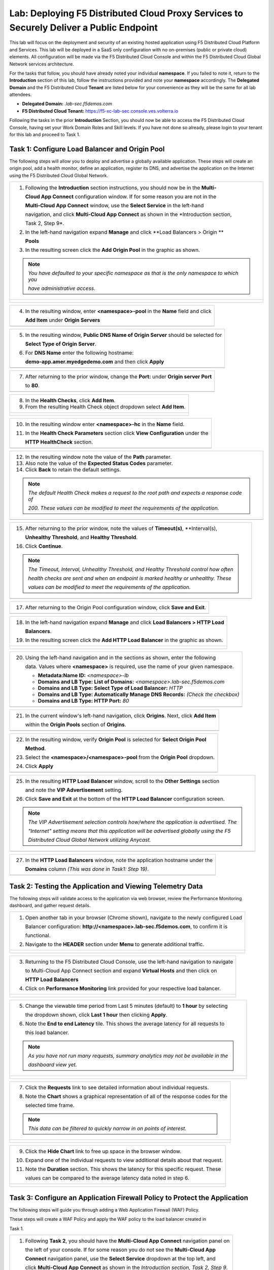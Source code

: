 Lab: Deploying F5 Distributed Cloud Proxy Services to Securely Deliver a Public Endpoint
==========================================================================================

This lab will focus on the deployment and security of an existing hosted application using F5 
Distributed Cloud Platform and Services.  This lab will be deployed in a SaaS only 
configuration with no on-premises (public or private cloud) elements.  All configuration
will be made via the F5 Distributed Cloud Console and within the F5 Distributed Cloud Global
Network services architecture.

For the tasks that follow, you should have already noted your individual **namespace**. If you
failed to note it, return to the **Introduction** section of this lab, follow the instructions
provided and note your **namespace** accordingly. The **Delegated Domain** and the F5 
Distributed Cloud **Tenant** are listed below for your convenience as they will be the same for
all lab attendees.

* **Delegated Domain:** *.lab-sec.f5demos.com* 
* **F5 Distributed Cloud Tenant:** https://f5-xc-lab-sec.console.ves.volterra.io 

Following the tasks in the prior **Introduction** Section, you should now be able to access the
F5 Distributed Cloud Console, having set your Work Domain Roles and Skill levels. If you have
not done so already, please login to your tenant for this lab and proceed to Task 1.

Task 1: Configure Load Balancer and Origin Pool
~~~~~~~~~~~~~~~~~~~~~~~~~~~~~~~~~~~~~~~~~~~~~~~

The following steps will allow you to deploy and advertise a globally available application.
These steps will create an origin pool, add a health monitor, define an application, register
its DNS, and advertise the application on the Internet using the F5 Distributed Cloud Global
Network.

+----------------------------------------------------------------------------------------------+
| 1. Following the **Introduction** section  instructions, you should now be in the **Multi-** |
|                                                                                              |
|    **Cloud App Connect** configuration window. If for some reason you are not in the         |
|                                                                                              |
|    **Multi-Cloud App Connect** window, use the **Select Service** in the left-hand           |
|                                                                                              |
|    navigation, and click **Multi-Cloud App Connect** as shown in the *Introduction section,  |
|                                                                                              |
|    Task 2, Step 9*.                                                                          |
|                                                                                              |
| 2. In the left-hand navigation expand **Manage** and click **Load Balancers > Origin **      |
|                                                                                              |
|    **Pools**                                                                                 |
|                                                                                              |
| 3. In the resulting screen click the **Add Origin Pool** in the graphic as shown.            |
|                                                                                              |
| .. note::                                                                                    |
|    *You have defaulted to your specific namespace as that is the only namespace to which you*|
|                                                                                              |
|    *have administrative access.*                                                             |
+----------------------------------------------------------------------------------------------+
| |lab001|                                                                                     |
|                                                                                              |
| |lab002|                                                                                     |
+----------------------------------------------------------------------------------------------+

+----------------------------------------------------------------------------------------------+
| 4. In the resulting window, enter **<namespace>-pool** in the **Name** field and click       |
|                                                                                              |
|    **Add Item** under **Origin Servers**                                                     |
+----------------------------------------------------------------------------------------------+
| |lab003|                                                                                     |
+----------------------------------------------------------------------------------------------+

+----------------------------------------------------------------------------------------------+
| 5. In the resulting window, **Public DNS Name of Origin Server** should be selected for      |
|                                                                                              |
|    **Select Type of Origin Server**.                                                         |
|                                                                                              |
| 6. For **DNS Name** enter the following hostname:                                            |
|                                                                                              |
|    **demo-app.amer.myedgedemo.com** and then click **Apply**                                 |
+----------------------------------------------------------------------------------------------+
| |lab004|                                                                                     |
+----------------------------------------------------------------------------------------------+

+----------------------------------------------------------------------------------------------+
| 7. After returning to the prior window, change the **Port:** under **Origin server Port**    |
|                                                                                              |
|    to **80**.                                                                                |
+----------------------------------------------------------------------------------------------+
| |lab005|                                                                                     |
+----------------------------------------------------------------------------------------------+

+----------------------------------------------------------------------------------------------+
| 8. In the **Health Checks**, click **Add Item**.                                             |
|                                                                                              |
| 9. From the resulting Health Check object dropdown select **Add Item**.                      |
+----------------------------------------------------------------------------------------------+
| |lab006|                                                                                     |
|                                                                                              |
| |lab007|                                                                                     |
+----------------------------------------------------------------------------------------------+

+----------------------------------------------------------------------------------------------+
| 10. In the resulting window enter **<namespace>-hc** in the **Name** field.                  |
|                                                                                              |
| 11. In the **Health Check Parameters** section click **View Configuration** under the        |
|                                                                                              |
|     **HTTP HealthCheck** section.                                                            |
+----------------------------------------------------------------------------------------------+
| |lab008|                                                                                     |
+----------------------------------------------------------------------------------------------+

+----------------------------------------------------------------------------------------------+
| 12. In the resulting window note the value of the **Path** parameter.                        |
|                                                                                              |
| 13. Also note the value of the **Expected Status Codes** parameter.                          |
|                                                                                              |
| 14. Click **Back** to retain the default settings.                                           |
|                                                                                              |
| .. note::                                                                                    |
|    *The default Health Check makes a request to the root path and expects a response code of*|
|                                                                                              |
|    *200. These values can be modified to meet the requirements of the application.*          |
+----------------------------------------------------------------------------------------------+
| |lab009|                                                                                     |
+----------------------------------------------------------------------------------------------+

+----------------------------------------------------------------------------------------------+
| 15. After returning to the prior window, note the values of **Timeout(s)**, **Interval(s),   |
|                                                                                              |
|     **Unhealthy Threshold**, and **Healthy Threshold**.                                      |
|                                                                                              |
| 16. Click **Continue**.                                                                      |
|                                                                                              |
| .. note::                                                                                    |
|    *The Timeout, Interval, Unhealthy Threshold, and Healthy Threshold control how often*     |
|                                                                                              |
|    *health checks are sent and when an endpoint is marked healthy or unhealthy.  These*      |
|                                                                                              |
|    *values can be modified to meet the requirements of the application.*                     |
+----------------------------------------------------------------------------------------------+
| |lab010|                                                                                     |
+----------------------------------------------------------------------------------------------+

+----------------------------------------------------------------------------------------------+
| 17. After returning to the Origin Pool configuration window, click **Save and Exit**.        |
+----------------------------------------------------------------------------------------------+
| |lab011|                                                                                     |
+----------------------------------------------------------------------------------------------+

+----------------------------------------------------------------------------------------------+
| 18. In the left-hand navigation expand **Manage** and click **Load Balancers > HTTP Load**   |
|                                                                                              |
|     **Balancers**.                                                                           |
|                                                                                              |
| 19. In the resulting screen click the **Add HTTP Load Balancer** in the graphic as shown.    |
+----------------------------------------------------------------------------------------------+
| |lab012|                                                                                     |
|                                                                                              |
| |lab013|                                                                                     |
+----------------------------------------------------------------------------------------------+

+----------------------------------------------------------------------------------------------+
| 20. Using the left-hand navigation and in the sections as shown, enter the following         |
|                                                                                              |
|     data. Values where **<namespace>** is required, use the name of your given namespace.    |
|                                                                                              |
|     * **Metadata:Name ID:**  *<namespace>-lb*                                                |
|     * **Domains and LB Type: List of Domains:** *<namespace>.lab-sec.f5demos.com*            |
|     * **Domains and LB Type: Select Type of Load Balancer:** *HTTP*                          |
|     * **Domains and LB Type: Automatically Manage DNS Records:** *(Check the checkbox)*      |
|     * **Domains and LB Type: HTTP Port:** *80*                                               |
+----------------------------------------------------------------------------------------------+
| |lab014|                                                                                     |
+----------------------------------------------------------------------------------------------+

+----------------------------------------------------------------------------------------------+
| 21. In the current window's left-hand navigation, click **Origins**. Next, click **Add Item**|
|                                                                                              |
|     within the **Origin Pools** section of **Origins**.                                      |
+----------------------------------------------------------------------------------------------+
| |lab015|                                                                                     |
+----------------------------------------------------------------------------------------------+

+----------------------------------------------------------------------------------------------+
| 22. In the resulting window, verify **Origin Pool** is selected for **Select Origin Pool**   |
|                                                                                              |
|     **Method**.                                                                              |
|                                                                                              |
| 23. Select the **<namespace>/<namespace>-pool** from the **Origin Pool**  dropdown.          |
|                                                                                              |
| 24. Click **Apply**                                                                          |
+----------------------------------------------------------------------------------------------+
| |lab016|                                                                                     |
+----------------------------------------------------------------------------------------------+

+----------------------------------------------------------------------------------------------+
| 25. In the resulting **HTTP Load Balancer** window, scroll to the **Other Settings** section |
|                                                                                              |
|     and note the **VIP Advertisement** setting.                                              |
|                                                                                              |
| 26. Click **Save and Exit** at the bottom of the **HTTP Load Balancer** configuration screen.|
|                                                                                              |
| .. note::                                                                                    |
|    *The VIP Advertisement selection controls how/where the application is advertised. The*   |
|                                                                                              |
|    *"Internet" setting means that this application will be advertised globally using the F5* |
|                                                                                              |
|    *Distributed Cloud Global Network utilizing Anycast.*                                     |
+----------------------------------------------------------------------------------------------+
| |lab017|                                                                                     |
+----------------------------------------------------------------------------------------------+

+----------------------------------------------------------------------------------------------+
| 27. In the **HTTP Load Balancers** window, note the application hostname under the           |
|                                                                                              |
|     **Domains** column *(This was done in Task1: Step 19)*.                                  |
|                                                                                              |
+----------------------------------------------------------------------------------------------+
| |lab018|                                                                                     |
+----------------------------------------------------------------------------------------------+

Task 2: Testing the Application and Viewing Telemetry Data
~~~~~~~~~~~~~~~~~~~~~~~~~~~~~~~~~~~~~~~~~~~~~~~~~~~~~~~~~~

The following steps will validate access to the application via web browser, review the 
Performance Monitoring dashboard, and gather request details.

+----------------------------------------------------------------------------------------------+
| 1. Open another tab in your browser (Chrome shown), navigate to the newly configured Load    |
|                                                                                              |
|    Balancer configuration: **http://<namespace>.lab-sec.f5demos.com**, to confirm it is      |
|                                                                                              |
|    functional.                                                                               |
|                                                                                              |
| 2. Navigate to the **HEADER** section under **Menu** to generate additional traffic.         |
+----------------------------------------------------------------------------------------------+
| |lab019|                                                                                     |
|                                                                                              |
| |lab020|                                                                                     |
+----------------------------------------------------------------------------------------------+

+----------------------------------------------------------------------------------------------+
| 3. Returning to the F5 Distributed Cloud Console, use the left-hand navigation to navigate   |
|                                                                                              |
|    to Multi-Cloud App Connect section and expand **Virtual Hosts** and then click on         |
|                                                                                              |
|    **HTTP Load Balancers**                                                                   |
|                                                                                              |
| 4. Click on **Performance Monitoring** link provided for your respective load balancer.      |
|                                                                                              |
+----------------------------------------------------------------------------------------------+
| |lab021|                                                                                     |
|                                                                                              |
| |lab022|                                                                                     |
+----------------------------------------------------------------------------------------------+

+----------------------------------------------------------------------------------------------+
| 5. Change the viewable time period from Last 5 minutes (default) to **1 hour** by selecting  |
|                                                                                              |
|    the dropdown shown, click **Last 1 hour** then clicking **Apply**.                        |
|                                                                                              |
| 6. Note the **End to end Latency** tile.  This shows the average latency for all requests to |
|                                                                                              |
|    this load balancer.                                                                       |
|                                                                                              |
| .. note::                                                                                    |
|    *As you have not run many requests, summary analytics may not be available in the*        |
|                                                                                              |
|    *dashboard view yet.*                                                                     |
+----------------------------------------------------------------------------------------------+
| |lab023|                                                                                     |
|                                                                                              |
| |lab024|                                                                                     |
+----------------------------------------------------------------------------------------------+

+----------------------------------------------------------------------------------------------+
| 7. Click the **Requests** link to see detailed information about individual requests.        |
|                                                                                              |
| 8. Note the **Chart** shows a graphical representation of all of the response codes for the  |
|                                                                                              |
|    selected time frame.                                                                      |
|                                                                                              |
| .. note::                                                                                    |
|    *This data can be filtered to quickly narrow in on points of interest.*                   |
+----------------------------------------------------------------------------------------------+
| |lab025|                                                                                     |
|                                                                                              |
| |lab026|                                                                                     |
+----------------------------------------------------------------------------------------------+

+----------------------------------------------------------------------------------------------+
| 9. Click the **Hide Chart** link to free up space in the browser window.                     |
|                                                                                              |
| 10. Expand one of the individual requests to view additional details about that request.     |
|                                                                                              |
| 11. Note the **Duration** section.  This shows the latency for this specific request.  These |
|                                                                                              |
|     values can be compared to the average latency data noted in step 6.                      |
+----------------------------------------------------------------------------------------------+
| |lab027|                                                                                     |
|                                                                                              |
| |lab028|                                                                                     |
+----------------------------------------------------------------------------------------------+

Task 3: Configure an Application Firewall Policy to Protect the Application
~~~~~~~~~~~~~~~~~~~~~~~~~~~~~~~~~~~~~~~~~~~~~~~~~~~~~~~~~~~~~~~~~~~~~~~~~~~

The following steps will guide you through adding a Web Application Firewall (WAF) Policy.

These steps will create a WAF Policy and apply the WAF policy to the load balancer created in 

Task 1.

+----------------------------------------------------------------------------------------------+
| 1. Following **Task 2**, you should have the **Multi-Cloud App Connect** navigation panel on |
|                                                                                              |
|    the left of your console.  If for some reason you do not see the **Multi-Cloud App**      |
|                                                                                              |
|    **Connect** navigation panel, use the **Select Service** dropdown at the top left, and    |
|                                                                                              |
|    click **Multi-Cloud App Connect** as shown in the *Introduction section, Task 2, Step 9*. |
|                                                                                              |
| 2. In the left-hand navigation expand **Security** and click **App Firewall**.               |
|                                                                                              |
| 3. On the resulting page click **Add App Firewall**                                          | 
+----------------------------------------------------------------------------------------------+
| |lab029|                                                                                     |
|                                                                                              |
| |lab030|                                                                                     |
+----------------------------------------------------------------------------------------------+

+----------------------------------------------------------------------------------------------+
| 4. In the resulting window's **Metadata** section enter **<namespace>-appfw** for the        |
|                                                                                              |
|    **Name**.                                                                                 |
|                                                                                              |
| 5. Under **Enforcement Mode**, change the mode to **Blocking**.                              |
|                                                                                              |
| 6. Leaving all other values as default, scroll to the bottom and click **Save and Exit**.    |
+----------------------------------------------------------------------------------------------+
| |lab031|                                                                                     |
|                                                                                              |
| |lab032|                                                                                     |
+----------------------------------------------------------------------------------------------+

+----------------------------------------------------------------------------------------------+
| 7. In the left-hand navigation expand **Manage** and click **Load Balancers > HTTP **        |
|                                                                                              |
|    **Load Balancers**                                                                        |
|                                                                                              |
| 8. On the resulting page find the HTTP Load Balancer created in **Task 1**                   |
|                                                                                              |
|    *(<namespace>-lb)*.  Click the ellipsis under Actions and select **Manage Configuration**.|
+----------------------------------------------------------------------------------------------+
| |lab033|                                                                                     |
|                                                                                              |
| |lab034|                                                                                     |
+----------------------------------------------------------------------------------------------+

+----------------------------------------------------------------------------------------------+
| 9. On the resulting page click **Edit Configuration**.                                       |
|                                                                                              |
| 10. Click **Web Application Firewall** in the left-hand navigation.                          |  
+----------------------------------------------------------------------------------------------+
| |lab035|                                                                                     |
|                                                                                              |
| |lab036|                                                                                     |
+----------------------------------------------------------------------------------------------+


+----------------------------------------------------------------------------------------------+
| 11. Under the **Web Application Firewall** section select **Enable** from the **Web**
|                                                                                              |
|     **Application Firewall (WAF)** dropdown.                                                 |
|                                                                                              |
| 12. Select the Web Application Firewall name that you created in *Steps 1-6* of this task    |
|                                                                                              |
|     *(<namespace>-appfw)* from the **Enable** dropdown.                                      |
|                                                                                              |
| 13. Scroll to the bottom of the page and click **Save and Exit**                             |
+----------------------------------------------------------------------------------------------+
| |lab037|                                                                                     |
|                                                                                              |
| |lab038|                                                                                     |
+----------------------------------------------------------------------------------------------+


Task 4. Test the Application Firewall and View Security Events
~~~~~~~~~~~~~~~~~~~~~~~~~~~~~~~~~~~~~~~~~~~~~~~~~~~~~~~~~~~~~~

The following steps will test and validate the Web Application Firewall, review the  Security
Monitoring dashboard, and gather security event details.

+----------------------------------------------------------------------------------------------+
| 1. Open another tab in your browser (Chrome shown), navigate to the newly configured Load    |
|                                                                                              |
|    Balancer configuration: **http://<namespace>.lab-sec.f5demos.com**, to confirm it is      |
|                                                                                              |
|    functional.                                                                               |
|                                                                                              |
| 2. Using some of the sample attacks below, add the URI path & variables to your application  |
|                                                                                              |
|    to generate security event data.                                                          |
|                                                                                              |
|    * /?cmd=cat%20/etc/passwd                                                                 |
|    * /product?id=4%20OR%201=1                                                                |
|    * /cart?search=aaa'><script>prompt('Please+enter+your+password');</script>                |
|                                                                                              |
| .. note::                                                                                    |
|    *The web application firewall is blocking these requests to protect the application.*     |
|                                                                                              |
|    *The block page can be customized to provide additional information.*                     |
+----------------------------------------------------------------------------------------------+
| |lab039|                                                                                     |
+----------------------------------------------------------------------------------------------+

+----------------------------------------------------------------------------------------------+
| 3. Returning to the F5 Distributed Cloud Console, use the left-hand navigation to navigate   |
|                                                                                              |
|    to Multi-Cloud App Connect setion and expand **Virtual Hosts** and click on **HTTP Load   |
|                                                                                              |
|    Balancers**.                                                                              |
|                                                                                              |
| 4. Click on the **Security Monitoring** link for your respective load balancer.              |
+----------------------------------------------------------------------------------------------+
| |lab040|                                                                                     |
|                                                                                              |
| |lab041|                                                                                     |
+----------------------------------------------------------------------------------------------+

+----------------------------------------------------------------------------------------------+
| 5. From the **Dashboard** view, using the horizontal navigation, click **Security Events**.  |
|                                                                                              |
| 8. Note the **Chart** shows a graphical representation of all of the response codes for the  |
|                                                                                              |
|    selected time frame.                                                                      |
|                                                                                              |
| .. note::                                                                                    |
|    *If you lost your 1 Hour Filter, re-apply using Task 2: Step 5*                           |
+----------------------------------------------------------------------------------------------+
| |lab042|                                                                                     |
|                                                                                              |
| |lab043|                                                                                     |
+----------------------------------------------------------------------------------------------+

+----------------------------------------------------------------------------------------------+
| 6. Click the **Hide Chart** link to free up space in the browser window.                     |
|                                                                                              |
| 7. Expand your latest security event as shown.                                               |
|                                                                                              |
| 8. Note the summary detail provided in the **Information** link.  The **Request ID** which   |
|                                                                                              |
|    is synonymous with **Support ID** (filterable) from the Security Event Block Page.        |
|                                                                                              |
| 9. Scroll to the bottom of the information screen to see specific signatures detected and    |
|                                                                                              |
|    actions taken during the security event.                                                  |
|                                                                                              |
| .. note::                                                                                    |
|    *Similar to a Request, Security Events also have additional detail in JSON format.*       |
+----------------------------------------------------------------------------------------------+
| |lab044|                                                                                     |
|                                                                                              |
| |lab045|                                                                                     |
|                                                                                              |
| |lab046|                                                                                     |
+----------------------------------------------------------------------------------------------+

+----------------------------------------------------------------------------------------------+
| **End of Lab 1:**  This concludes Lab 1.  In this lab you created an origin pool to connect  |
|                                                                                              |
| to the application, you then created a load balancer and associated the origin pool to the   |
|                                                                                              |
| load balancer.  This allowed the application to be advertised via the F5 Distributed Cloud   |
|                                                                                              |
| Global Network.  The Distributed Cloud Console was then used to review telemetry data        |
|                                                                                              |
| gathered for the application.  Next an Application Firewall policy was created and assigned  |
|                                                                                              |
| to protect the application.  Finally a sample attack was run against the application and the |
|                                                                                              |
| security event data was reviewed within the Distributed Cloud Console.                       |
|                                                                                              |
| A brief presentation will be shared prior to the beginning of Lab 2.                         |
+----------------------------------------------------------------------------------------------+
| |labend|                                                                                     |
+----------------------------------------------------------------------------------------------+

.. |lab001| image:: _static/lab1-001.png
   :width: 800px
.. |lab002| image:: _static/lab1-002.png
   :width: 800px
.. |lab003| image:: _static/lab1-003.png
   :width: 800px
.. |lab004| image:: _static/lab1-004.png
   :width: 800px
.. |lab005| image:: _static/lab1-005.png
   :width: 800px
.. |lab006| image:: _static/lab1-006.png
   :width: 800px
.. |lab007| image:: _static/lab1-007.png
   :width: 800px
.. |lab008| image:: _static/lab1-008.png
   :width: 800px
.. |lab009| image:: _static/lab1-009.png
   :width: 800px
.. |lab010| image:: _static/lab1-010.png
   :width: 800px
.. |lab011| image:: _static/lab1-011.png
   :width: 800px
.. |lab012| image:: _static/lab1-012.png
   :width: 800px
.. |lab013| image:: _static/lab1-013.png
   :width: 800px
.. |lab014| image:: _static/lab1-014.png
   :width: 800px
.. |lab015| image:: _static/lab1-015.png
   :width: 800px
.. |lab016| image:: _static/lab1-016.png
   :width: 800px
.. |lab017| image:: _static/lab1-017.png
   :width: 800px
.. |lab018| image:: _static/lab1-018.png
   :width: 800px
.. |lab019| image:: _static/lab1-019.png
   :width: 800px
.. |lab020| image:: _static/lab1-020.png
   :width: 800px
.. |lab021| image:: _static/lab1-021.png
   :width: 800px
.. |lab022| image:: _static/lab1-022.png
   :width: 800px
.. |lab023| image:: _static/lab1-023.png
   :width: 800px
.. |lab024| image:: _static/lab1-024.png
   :width: 800px
.. |lab025| image:: _static/lab1-025.png
   :width: 800px
.. |lab026| image:: _static/lab1-026.png
   :width: 800px
.. |lab027| image:: _static/lab1-027.png
   :width: 800px
.. |lab028| image:: _static/lab1-028.png
   :width: 800px
.. |lab029| image:: _static/lab1-029.png
   :width: 800px
.. |lab030| image:: _static/lab1-030.png
   :width: 800px
.. |lab031| image:: _static/lab1-031.png
   :width: 800px
.. |lab032| image:: _static/lab1-032.png
   :width: 800px
.. |lab033| image:: _static/lab1-033.png
   :width: 800px
.. |lab034| image:: _static/lab1-034.png
   :width: 800px
.. |lab035| image:: _static/lab1-035.png
   :width: 800px
.. |lab036| image:: _static/lab1-036.png
   :width: 800px
.. |lab037| image:: _static/lab1-037.png
   :width: 800px
.. |lab038| image:: _static/lab1-038.png
   :width: 800px
.. |lab039| image:: _static/lab1-039.png
   :width: 800px
.. |lab040| image:: _static/lab1-040.png
   :width: 800px
.. |lab041| image:: _static/lab1-041.png
   :width: 800px
.. |lab042| image:: _static/lab1-042.png
   :width: 800px
.. |lab043| image:: _static/lab1-043.png
   :width: 800px
.. |lab044| image:: _static/lab1-044.png
   :width: 800px
.. |lab045| image:: _static/lab1-045.png
   :width: 800px
.. |lab046| image:: _static/lab1-046.png
   :width: 800px
.. |labend| image:: _static/labend.png
   :width: 800px
